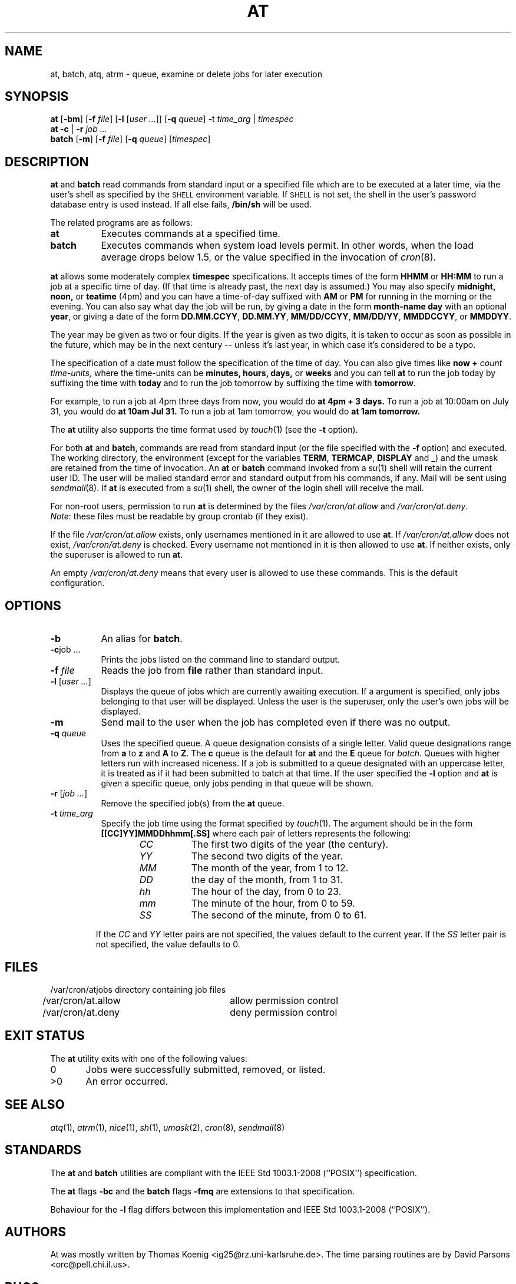 .\" Copyright (C) 1993, 1994  Thomas Koenig
.\" Copyright (C) 1993  David Parsons
.\" Copyright (C) 2002  Todd C. Miller
.\"
.\" Redistribution and use in source and binary forms, with or without
.\" modification, are permitted provided that the following conditions
.\" are met:
.\" 1. Redistributions of source code must retain the above copyright
.\"    notice, this list of conditions and the following disclaimer.
.\" 2. The name of the author(s) may not be used to endorse or promote
.\"    products derived from this software without specific prior written
.\"    permission.
.\"
.\" THIS SOFTWARE IS PROVIDED BY THE AUTHOR(S) ``AS IS'' AND ANY EXPRESS OR
.\" IMPLIED WARRANTIES, INCLUDING, BUT NOT LIMITED TO, THE IMPLIED WARRANTIES
.\" OF MERCHANTABILITY AND FITNESS FOR A PARTICULAR PURPOSE ARE DISCLAIMED.
.\" IN NO EVENT SHALL THE AUTHOR(S) BE LIABLE FOR ANY DIRECT, INDIRECT,
.\" INCIDENTAL, SPECIAL, EXEMPLARY, OR CONSEQUENTIAL DAMAGES (INCLUDING, BUT
.\" NOT LIMITED TO, PROCUREMENT OF SUBSTITUTE GOODS OR SERVICES; LOSS OF USE,
.\" DATA, OR PROFITS; OR BUSINESS INTERRUPTION) HOWEVER CAUSED AND ON ANY
.\" THEORY OF LIABILITY, WHETHER IN CONTRACT, STRICT LIABILITY, OR TORT
.\" (INCLUDING NEGLIGENCE OR OTHERWISE) ARISING IN ANY WAY OUT OF THE USE OF
.\" THIS SOFTWARE, EVEN IF ADVISED OF THE POSSIBILITY OF SUCH DAMAGE.
.\"
.TH AT 1 "13 May 2002"
.SH NAME
at, batch, atq, atrm \- queue, examine or delete jobs for later execution
.SH SYNOPSIS
.B at
.RB [ -bm ]
.RB [ -f
.IR file ]
.RB [ -l
.RI [ "user ..." ]]
.RB [ -q
.IR queue ]
.RB -t
.I time_arg
|
.I timespec
.br
.B at
.B -c
|
.B -r
.I "job ..."
.br
.B batch
.RB [ -m ]
.RB [ -f
.IR file ]
.RB [ -q
.IR queue ]
.RI [ timespec ]
.SH DESCRIPTION
.B at
and
.B batch
read commands from standard input or a specified file which
are to be executed at a later time, via the user's shell as
specified by the
.SM SHELL
environment variable.
If
.SM SHELL
is not set, the shell in the user's password database entry is used
instead.
If all else fails,
.B /bin/sh
will be used.
.PP
The related programs are as follows:
.TP 8
.BR at
Executes commands at a specified time.
.TP 8
.BR batch
Executes commands when system load levels permit.
In other words, when
the load average drops below 1.5, or the value specified in the invocation of
.IR cron (8).
.PP
.B at
allows some moderately complex
.B timespec
specifications.
It accepts times of the form
.B HHMM
or
.B HH:MM
to run a job at a specific time of day.
(If that time is already past, the next day is assumed.)
You may also specify
.B midnight,
.B noon,
or
.B teatime
(4pm)
and you can have a time-of-day suffixed with
.B AM
or
.B PM
for running in the morning or the evening.
You can also say what day the job will be run,
by giving a date in the form
.B month-name
.B day
with an optional
.BR year ,
or giving a date of the form
.BR DD.MM.CCYY ,
.BR DD.MM.YY ,
.BR MM/DD/CCYY ,
.BR MM/DD/YY ,
.BR MMDDCCYY ,
or
.BR MMDDYY .
.PP
The year may be given as two or four digits.
If the year is given as two digits, it is taken to occur as soon as
possible in the future, which may be in the next century --
unless it's last year, in which case it's considered to be
a typo.
.PP
The specification of a date must follow the specification
of the time of day.
You can also give times like
.B now
.B \+
.I count
.I time-units,
where the time-units can be
.B minutes,
.B hours,
.B days,
or
.B weeks
and you can tell
.B at
to run the job today by suffixing the time with
.B today
and to run the job tomorrow by suffixing the time with
.BR tomorrow .
.PP
For example, to run a job at 4pm three days from now, you would do
.B at 4pm + 3 days.
To run a job at 10:00am on July 31, you would do
.B at 10am Jul 31.
To run a job at 1am tomorrow, you would do
.B at 1am tomorrow.
.PP
The
.B at
utility also supports the time format used by
.IR touch (1)
(see the
.B -t
option).
.PP
For both
.BR at " and " batch ,
commands are read from standard input (or the file specified
with the
.B -f
option) and executed.
The working directory, the environment (except for the variables
.BR TERM ,
.BR TERMCAP ,
.BR DISPLAY
and
.BR _ )
and the umask are retained from the time of invocation.
An
.B at
or
.B batch
command invoked from a
.IR su (1)
shell will retain the current user ID.
The user will be mailed standard error and standard output from his
commands, if any.
Mail will be sent using
.IR sendmail (8).
If
.B at
is executed from a
.IR su (1)
shell, the owner of the login shell will receive the mail.
.PP
For non-root users, permission to run
.B at
is determined by the files
.I /var/cron/at.allow
and
.IR /var/cron/at.deny .
.br
.IR Note :
these files must be readable by group crontab (if they exist).
.PP
If the file
.I /var/cron/at.allow
exists, only usernames mentioned in it are allowed to use
.BR at .
If
.I /var/cron/at.allow
does not exist,
.I /var/cron/at.deny
is checked.
Every username not mentioned in it is then allowed to use
.BR at .
If neither exists, only the superuser is allowed to run
.BR at .
.PP
An empty
.I /var/cron/at.deny
means that every user is allowed to use these commands.
This is the default configuration.
.SH OPTIONS
.TP 8
.B \-b
An alias for
.BR batch .
.TP
.BR \-c "job ..."
Prints the jobs listed on the command line to standard output.
.TP
.BI \-f " file"
Reads the job from
.B file
rather than standard input.
.TP
\fB\-l\fR [\fIuser ...\fR]
Displays the queue of jobs which are currently awaiting execution.
If a
.Ar user
argument is specified, only jobs belonging to that user will
be displayed.
Unless the user is the superuser, only the user's own jobs will be
displayed.
.TP
.B \-m
Send mail to the user when the job has completed even if there was no
output.
.TP
.BI \-q " queue"
Uses the specified queue.
A queue designation consists of a single letter.
Valid queue designations range from
.B a
to
.BR z
and
.B A
to
.BR Z .
The
.B c
queue is the default for
.B at
and the
.B E
queue for
.IR batch .
Queues with higher letters run with increased niceness.
If a job is submitted to a queue designated with an uppercase letter, it
is treated as if it had been submitted to batch at that time.
If the user specified the
.B \-l
option and
.B at
is given a specific queue, only jobs pending in that queue will be shown.
.TP
\fB\-r\fR [\fIjob ...\fR]
Remove the specified job(s) from the
.B at
queue.
.TP
.BI \-t " time_arg"
Specify the job time using the format specified by
.IR touch (1).
The argument should be in the form
.B [[CC]YY]MMDDhhmm[.SS]
where each pair of letters represents the following:
.RS 14
.TP
.I CC
The first two digits of the year (the century).
.TP
.I YY
The second two digits of the year.
.TP
.I MM
The month of the year, from 1 to 12.
.TP
.I DD
the day of the month, from 1 to 31.
.TP
.I hh
The hour of the day, from 0 to 23.
.TP
.I mm
The minute of the hour, from 0 to 59.
.TP
.I SS
The second of the minute, from 0 to 61.
.RE
.P
.RS 7
If the
.I CC
and
.I YY
letter pairs are not specified, the values default to the current
year.
If the
.I SS
letter pair is not specified, the value defaults to 0.
.RE
.SH FILES
.nf
/var/cron/atjobs	directory containing job files
/var/cron/at.allow	allow permission control
/var/cron/at.deny	deny permission control
.fi
.SH EXIT STATUS
The
.B at
utility exits with one of the following values:
.PP
.nf
0	Jobs were successfully submitted, removed, or listed.
>0	An error occurred.
.fi
.SH SEE ALSO
.IR atq (1),
.IR atrm (1),
.IR nice (1),
.IR sh (1),
.IR umask (2),
.IR cron (8),
.IR sendmail (8)
.SH STANDARDS
The
.B at
and
.B batch
utilities are compliant with the
IEEE Std 1003.1-2008 (``POSIX'') specification.
.PP
The
.B at
flags
.B \-bc
and the
.B batch
flags
.B \-fmq
are extensions to that specification.
.PP
Behaviour for the
.B \-l
flag differs between this implementation and
IEEE Std 1003.1-2008 (``POSIX'').
.SH AUTHORS
At was mostly written by Thomas Koenig <ig25@rz.uni-karlsruhe.de>.
The time parsing routines are by David Parsons <orc@pell.chi.il.us>.
.SH BUGS
.B at
and
.B batch
as presently implemented are not suitable when users are competing for
resources.
If this is the case for your site, you might want to consider another
batch system, such as
.BR nqs .

